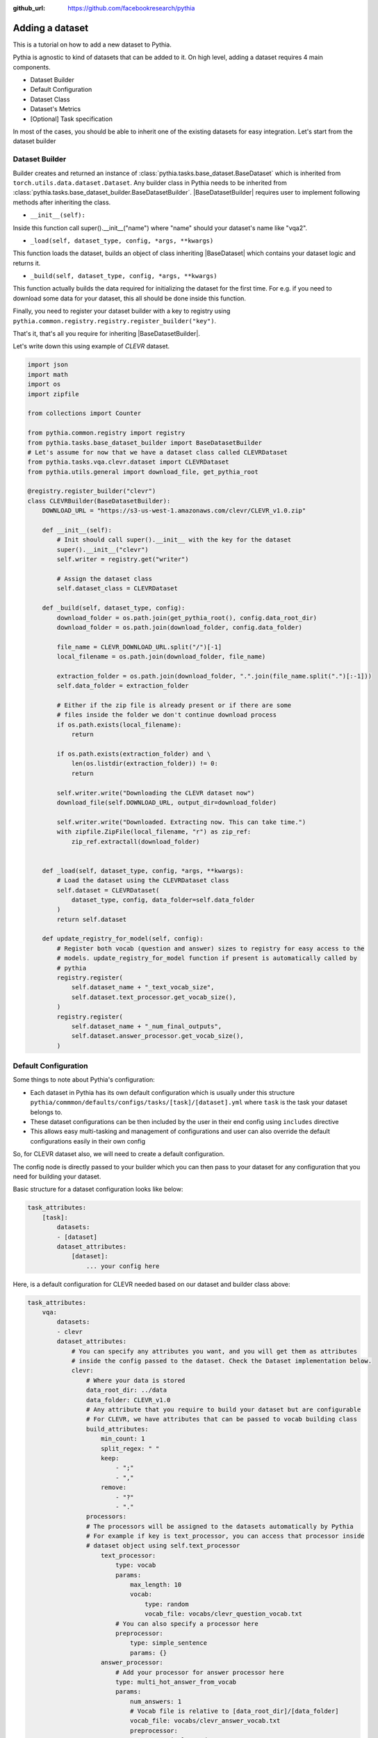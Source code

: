 :github_url: https://github.com/facebookresearch/pythia

################
Adding a dataset
################

This is a tutorial on how to add a new dataset to Pythia.

Pythia is agnostic to kind of datasets that can be added to it. On high level, adding a dataset requires 4 main components. 

- Dataset Builder
- Default Configuration
- Dataset Class
- Dataset's Metrics
- [Optional] Task specification

In most of the cases, you should be able to inherit one of the existing datasets for easy integration. Let's start from the dataset builder


Dataset Builder
===============

Builder creates and returned an instance of :class:`pythia.tasks.base_dataset.BaseDataset` which is inherited from ``torch.utils.data.dataset.Dataset``.
Any builder class in Pythia needs to be inherited from :class:`pythia.tasks.base_dataset_builder.BaseDatasetBuilder`. |BaseDatasetBuilder| requires
user to implement following methods after inheriting the class.

- ``__init__(self):``

Inside this function call super().__init__("name") where "name" should your dataset's name like "vqa2". 

- ``_load(self, dataset_type, config, *args, **kwargs)``

This function loads the dataset, builds an object of class inheriting |BaseDataset| which contains your dataset logic and returns it.

- ``_build(self, dataset_type, config, *args, **kwargs)``

This function actually builds the data required for initializing the dataset for the first time. For e.g. if you need to download some data for your dataset, this 
all should be done inside this function. 

Finally, you need to register your dataset builder with a key to registry using ``pythia.common.registry.registry.register_builder("key")``.

That's it, that's all you require for inheriting |BaseDatasetBuilder|.

Let's write down this using example of *CLEVR* dataset.

.. code-block:: python
    
    import json
    import math
    import os
    import zipfile

    from collections import Counter

    from pythia.common.registry import registry
    from pythia.tasks.base_dataset_builder import BaseDatasetBuilder
    # Let's assume for now that we have a dataset class called CLEVRDataset
    from pythia.tasks.vqa.clevr.dataset import CLEVRDataset
    from pythia.utils.general import download_file, get_pythia_root

    @registry.register_builder("clevr")
    class CLEVRBuilder(BaseDatasetBuilder):
        DOWNLOAD_URL = "https://s3-us-west-1.amazonaws.com/clevr/CLEVR_v1.0.zip"

        def __init__(self):
            # Init should call super().__init__ with the key for the dataset
            super().__init__("clevr")
            self.writer = registry.get("writer")

            # Assign the dataset class
            self.dataset_class = CLEVRDataset

        def _build(self, dataset_type, config):
            download_folder = os.path.join(get_pythia_root(), config.data_root_dir)
            download_folder = os.path.join(download_folder, config.data_folder)

            file_name = CLEVR_DOWNLOAD_URL.split("/")[-1]
            local_filename = os.path.join(download_folder, file_name)

            extraction_folder = os.path.join(download_folder, ".".join(file_name.split(".")[:-1]))
            self.data_folder = extraction_folder

            # Either if the zip file is already present or if there are some
            # files inside the folder we don't continue download process
            if os.path.exists(local_filename):
                return

            if os.path.exists(extraction_folder) and \
                len(os.listdir(extraction_folder)) != 0:
                return

            self.writer.write("Downloading the CLEVR dataset now")
            download_file(self.DOWNLOAD_URL, output_dir=download_folder)

            self.writer.write("Downloaded. Extracting now. This can take time.")
            with zipfile.ZipFile(local_filename, "r") as zip_ref:
                zip_ref.extractall(download_folder)


        def _load(self, dataset_type, config, *args, **kwargs):
            # Load the dataset using the CLEVRDataset class
            self.dataset = CLEVRDataset(
                dataset_type, config, data_folder=self.data_folder
            )
            return self.dataset

        def update_registry_for_model(self, config):
            # Register both vocab (question and answer) sizes to registry for easy access to the 
            # models. update_registry_for_model function if present is automatically called by 
            # pythia
            registry.register(
                self.dataset_name + "_text_vocab_size",
                self.dataset.text_processor.get_vocab_size(),
            )
            registry.register(
                self.dataset_name + "_num_final_outputs",
                self.dataset.answer_processor.get_vocab_size(),
            )

Default Configuration
=====================

Some things to note about Pythia's configuration:

- Each dataset in Pythia has its own default configuration which is usually under this structure 
  ``pythia/commmon/defaults/configs/tasks/[task]/[dataset].yml`` where ``task`` is the task your dataset belongs to.
- These dataset configurations can be then included by the user in their end config using ``includes`` directive
- This allows easy multi-tasking and management of configurations and user can also override the default configurations
  easily in their own config

So, for CLEVR dataset also, we will need to create a default configuration. 

The config node is directly passed to your builder which you can then pass to your dataset for any configuration that you need
for building your dataset. 

Basic structure for a dataset configuration looks like below:

.. code-block:: yaml

    task_attributes:
        [task]:
            datasets:
            - [dataset]
            dataset_attributes:
                [dataset]:
                    ... your config here

.. note:

    ``processors`` in your dataset configuration are directly converted to attributes based on the key and are
    automatically initialized with parameters mentioned in the config.

Here, is a default configuration for CLEVR needed based on our dataset and builder class above:

.. code-block:: yaml

    task_attributes:
        vqa:
            datasets:
            - clevr
            dataset_attributes:
                # You can specify any attributes you want, and you will get them as attributes 
                # inside the config passed to the dataset. Check the Dataset implementation below.
                clevr:
                    # Where your data is stored
                    data_root_dir: ../data
                    data_folder: CLEVR_v1.0
                    # Any attribute that you require to build your dataset but are configurable
                    # For CLEVR, we have attributes that can be passed to vocab building class
                    build_attributes:
                        min_count: 1
                        split_regex: " "
                        keep:
                            - ";"
                            - ","
                        remove:
                            - "?"
                            - "."
                    processors:
                    # The processors will be assigned to the datasets automatically by Pythia
                    # For example if key is text_processor, you can access that processor inside
                    # dataset object using self.text_processor
                        text_processor:
                            type: vocab
                            params:
                                max_length: 10
                                vocab:
                                    type: random
                                    vocab_file: vocabs/clevr_question_vocab.txt
                            # You can also specify a processor here
                            preprocessor:
                                type: simple_sentence
                                params: {}
                        answer_processor:
                            # Add your processor for answer processor here
                            type: multi_hot_answer_from_vocab
                            params:
                                num_answers: 1
                                # Vocab file is relative to [data_root_dir]/[data_folder]
                                vocab_file: vocabs/clevr_answer_vocab.txt
                                preprocessor:
                                    type: simple_word
                                    params: {} 
    training_parameters:
        monitored_metric: clevr_accuracy
        metric_minimize: false


Extra field that we have added here is ``training_parameters`` which specify the dataset specific training parameters and will 
be merged with the rest of the training parameters coming from user's config. Your metrics are normally stored in registry as
``[dataset]_[metric_key]``, so to monitor accuracy on CLEVR, you need to set it as ``clevr_accuracy`` and we need to maximize it,
we set ``metric_minimize`` to ``false``.

.. note:

    Since, in v0.3, models are expected to return the metrics, so these attributes will also need to be specified by the user
    in future based on the metrics they are optimizing. Thus, in future warnings, these will move to user configs for models.

For processors, check :class:`pythia.tasks.processors` to understand how to create a processor and different processors that are
already available in Pythia.

Dataset Class
=============

Next step is to actually build a dataset class which inherits |BaseDataset| so it can interact with PyTorch
dataloaders. Follow the steps below to inherit and create your dataset's class.

- Inherit :class:`pythia.tasks.base_dataset.BaseDataset`
- Implement ``__init__(self, dataset_type, config)``. Call parent's init using ``super().__init__("name", dataset_type, config)``
  where "name" is the string representing the name of your dataset.
- Implement ``get_item(self, idx)``, our replacement for normal ``__getitem__(self, idx)`` you would implement for a torch dataset. This needs to 
  return an object of class :class:Sample. 
- Implement ``__len__(self)`` method, which represents size of your dataset.
- [Optional] Implement ``load_item(self, idx)`` if you need to load something or do something else with data and then call it inside ``get_item``.

.. note:

    Actual implementation of the dataset might differ due to support for distributed training.

.. code-block:: python

    import os
    import json

    import numpy as np
    import torch

    from PIL import Image

    from pythia.common.registry import registry
    from pythia.common.sample import Sample
    from pythia.tasks.base_dataset import BaseDataset
    from pythia.utils.general import get_pythia_root
    from pythia.utils.text_utils import VocabFromText, tokenize


    class CLEVRDataset(BaseDataset):
        def __init__(self, dataset_type, config, data_folder=None, *args, **kwargs):
            super().__init__("clevr", dataset_type, config)
            self._data_folder = data_folder
            self._data_root_dir = os.path.join(get_pythia_root(), config.data_root_dir)

            if not self._data_folder:
                self._data_folder = os.path.join(self._data_root_dir, config.data_folder)

            if not os.path.exists(self._data_folder):
                raise RuntimeError(
                    "Data folder {} for CLEVR is not present".format(self._data_folder)
                )

            # Check if the folder was actually extracted in the subfolder
            if config.data_folder in os.listdir(self._data_folder):
                self._data_folder = os.path.join(self._data_folder, config.data_folder)

            if len(os.listdir(self._data_folder)) == 0:
                raise RuntimeError("CLEVR dataset folder is empty")

            self._load()

        def _load(self):
            self.image_path = os.path.join(self._data_folder, "images", self._dataset_type)

            with open(
                os.path.join(
                    self._data_folder,
                    "questions",
                    "CLEVR_{}_questions.json".format(self._dataset_type),
                )
            ) as f:
                self.questions = json.load(f)["questions"]
                self._build_vocab(self.questions, "question")
                self._build_vocab(self.questions, "answer")

        def __len__(self):
            # __len__ tells how many samples are there
            return len(self.questions)

        def _get_vocab_path(self, attribute):
            return os.path.join(
                self._data_root_dir, "vocabs",
                "{}_{}_vocab.txt".format(self._name, attribute)
            )

        def _build_vocab(self, questions, attribute):
            # This function builds vocab for questions and answers but not required for the
            # tutorial
            ...

        def get_item(self, idx):
            # Get item is like your normal __getitem__ in PyTorch Dataset. Based on id 
            # return a sample. Check VQA2Dataset implementation if you want to see how 
            # to do caching in Pythia
            data = self.questions[idx]

            # Each call to get_item from dataloader returns a Sample class object which
            # collated by our special batch collator to a SampleList which is basically
            # a attribute based batch in layman terms
            current_sample = Sample()

            question = data["question"]
            tokens = tokenize(question, keep=[";", ","], remove=["?", "."])
            
            # This processors are directly assigned as attributes to dataset based on the config
            # we created above
            processed = self.text_processor({"tokens": tokens})
            # Add the question as text attribute to the sample
            current_sample.text = processed["text"]

            processed = self.answer_processor({"answers": [data["answer"]]})
            # Now add answers and then the targets. We normally use "targets" for what
            # should be the final output from the model in Pythia
            current_sample.answers = processed["answers"]
            current_sample.targets = processed["answers_scores"]

            image_path = os.path.join(self.image_path, data["image_filename"])
            image = np.true_divide(Image.open(image_path).convert("RGB"), 255)
            image = image.astype(np.float32)
            # Process and add image as a tensor
            current_sample.image = torch.from_numpy(image.transpose(2, 0, 1))

            # Return your sample and Pythia will automatically convert it to SampleList before 
            # passing to the model
            return current_sample



Metrics
=======

For your dataset to be compatible out of the box, it is a good practice to also add the metrics your dataset requires.
All metrics for now go inside ``pythia/modules/metrics.py``. All metrics inherit |BaseMetric| and implement a function ``calculate``
with signature ``calculate(self, sample_list, model_output, *args, **kwargs)`` where ``sample_list`` (|SampleList|) is the current batch and
``model_output`` is a dict return by your model for current ``sample_list``. Normally, you should define the keys you want inside
``model_output`` and ``sample_list``. Finally, you should register your metric to registry using ``@registry.register_metric('[key]')``
where '[key]' is the key for your metric. Here is a sample implementation of accuracy metric used in CLEVR dataset:

.. code-block: python

    @registry.register_metric("accuracy")
    class Accuracy(BaseMetric):
        """Metric for calculating accuracy.

        **Key:** ``accuracy``
        """

        def __init__(self):
            super().__init__("accuracy")

        def calculate(self, sample_list, model_output, *args, **kwargs):
            """Calculate accuracy and return it back.

            Args:
                sample_list (SampleList): SampleList provided by DataLoader for
                                    current iteration
                model_output (Dict): Dict returned by model.

            Returns:
                torch.FloatTensor: accuracy.

            """
            output = model_output["scores"]
            expected = sample_list["targets"]

            if output.dim() == 2:
                output = torch.max(output, 1)[1]

            # If more than 1
            if expected.dim() == 2:
                expected = torch.max(expected, 1)[1]

            correct = (expected == output.squeeze()).sum().float()
            total = len(expected)

            value = correct / total
            return value


[Optional] Task Specification
=============================

This optional step is required in case you are adding a new task type to Pythia. Check implementation of VQATask_ to understand an 
implementation of task specification. In most cases, you don't need to do this.

These are the common steps you need to follow when you are adding a dataset to Pythia.

.. |BaseDatasetBuilder| replace:: :class:`~pythia.tasks.base_dataset_builder.BaseDatasetBuilder`
.. |BaseDataset| replace:: :class:`~pythia.tasks.base_dataset.BaseDataset`
.. |SampleList| replace:: :class:`~pythia.common.sample.SampleList`
.. _VQATask: https://github.com/facebookresearch/pythia/blob/master/pythia/tasks/vqa/vqa_task.py
.. |BaseMetric| replace:: :class:`~pythia.modules.metrics.BaseMetric`
